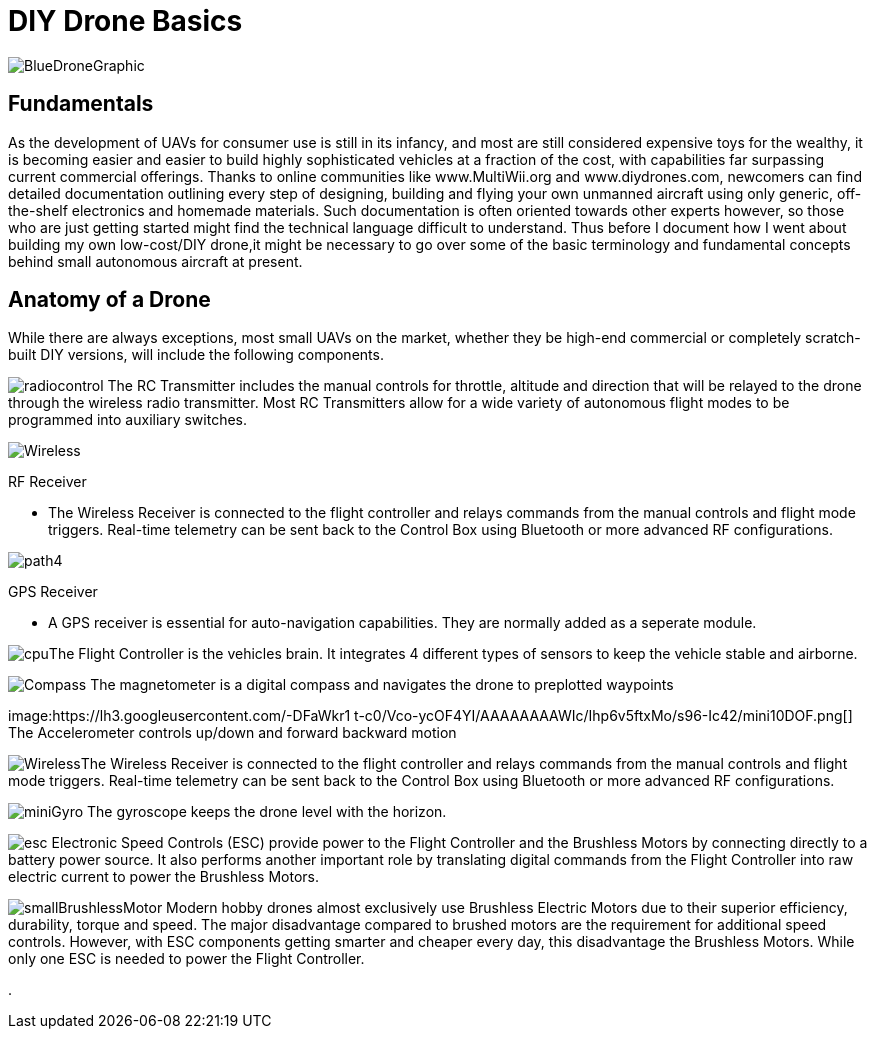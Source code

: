 = DIY Drone Basics


image::https://lh3.googleusercontent.com/-6k6u9-Y-C78/Vcoy0BxUT2I/AAAAAAAAWD4/SiLY0lNjvR0/s576-Ic42/BlueDroneGraphic.png[]


== Fundamentals 

As the development of UAVs for consumer use is still in its infancy, and most are still considered expensive toys for the wealthy, it is becoming easier and easier to build highly sophisticated vehicles at a fraction of the cost, with capabilities far surpassing current commercial offerings. Thanks to online communities like www.MultiWii.org and www.diydrones.com, newcomers can find detailed documentation outlining every step of designing, building and flying your own unmanned aircraft using only generic, off-the-shelf electronics and homemade materials. Such documentation is often oriented towards other experts however, so those who are just getting started might find the technical language difficult to understand. Thus before I document how I went about building my own low-cost/DIY drone,it might be necessary to go over some of the basic terminology and fundamental concepts behind small autonomous aircraft at present.

== Anatomy of a Drone

While there are always exceptions, most small UAVs on the market, whether they be high-end commercial or completely scratch-built DIY versions, will include the following components. 

image:https://lh3.googleusercontent.com/-E5ydX3qd60A/Vco0_MHAYoI/AAAAAAAAWE8/JLCx_rh10Vk/s100-Ic42/radiocontrol.png[]   The RC Transmitter includes the manual controls for throttle, altitude and direction 
that will be relayed to the drone through the wireless radio transmitter.  Most RC Transmitters allow for a wide variety of autonomous flight modes to be programmed into auxiliary switches.

image:https://lh3.googleusercontent.com/-ZJ2DXyo-M9Q/Vco2IL4safI/AAAAAAAAWFo/mlvAe31AXpo/s80-Ic42/Wireless.png[]

.RF Receiver
- The Wireless Receiver is connected to the flight controller and relays commands from the manual controls and flight mode triggers.  Real-time telemetry can be sent back to the Control Box using Bluetooth or more advanced RF configurations.


image:https://lh3.googleusercontent.com/-3i-LRLpxcpo/VcthefMmeaI/AAAAAAAAWJ0/bsqF-wwhdeA/s55-Ic42/path4.png[]

.GPS Receiver
- A GPS receiver is essential for auto-navigation capabilities.  They are normally added as a seperate module.

image:https://lh3.googleusercontent.com/-vmQX54oVpy8/Vco2C_M1o2I/AAAAAAAAWFY/HZxksw9rx88/s100-Ic42/cpu.png[]The Flight Controller is the vehicles brain. It integrates 4 different types of sensors to keep the vehicle stable and airborne.
      

image:https://lh3.googleusercontent.com/-IgNf00sCZe0/Vco2B0xTfyI/AAAAAAAAWFQ/bfLg6UQWLM8/s80-Ic42/Compass.png[] The magnetometer is a digital compass and navigates the drone to preplotted waypoints

image:https://lh3.googleusercontent.com/-DFaWkr1
t-c0/Vco-ycOF4YI/AAAAAAAAWIc/Ihp6v5ftxMo/s96-Ic42/mini10DOF.png[] The Accelerometer controls up/down and forward backward motion

image:humblehacker/images/icons/Wireless.png[]The Wireless Receiver is connected to the flight controller and relays commands from the manual controls and flight mode triggers.  Real-time telemetry can be sent back to the Control Box using Bluetooth or more advanced RF configurations.


image:https://lh3.googleusercontent.com/-LuI-imYFDEs/Vco8x_0u5iI/AAAAAAAAWH4/VpXKkiUhXNE/s113-Ic42/miniGyro.png[] The gyroscope keeps the drone level with the horizon.

image:https://lh3.googleusercontent.com/-jJUWorf17KY/Vco9hGTr1OI/AAAAAAAAWIE/wZ8DysO1rIg/s80-Ic42/esc.png[] Electronic Speed Controls (ESC) provide power to the Flight Controller and the Brushless Motors by connecting directly to a battery power source. It also performs another important role by translating digital commands from the Flight Controller into raw  electric current to power the Brushless Motors.  


image:https://lh3.googleusercontent.com/-fp0OIM-DgKc/Vco-Nn6SE6I/AAAAAAAAWIM/V_mfbb8ZcOQ/s80-Ic42/smallBrushlessMotor.png[] Modern hobby drones almost exclusively use Brushless Electric Motors due to their superior efficiency, durability, torque and speed.  The major disadvantage compared to brushed motors are the requirement for additional speed controls.  However, with ESC components getting smarter and cheaper every day, this disadvantage the Brushless Motors.  While only one ESC is needed to power the Flight Controller.






.